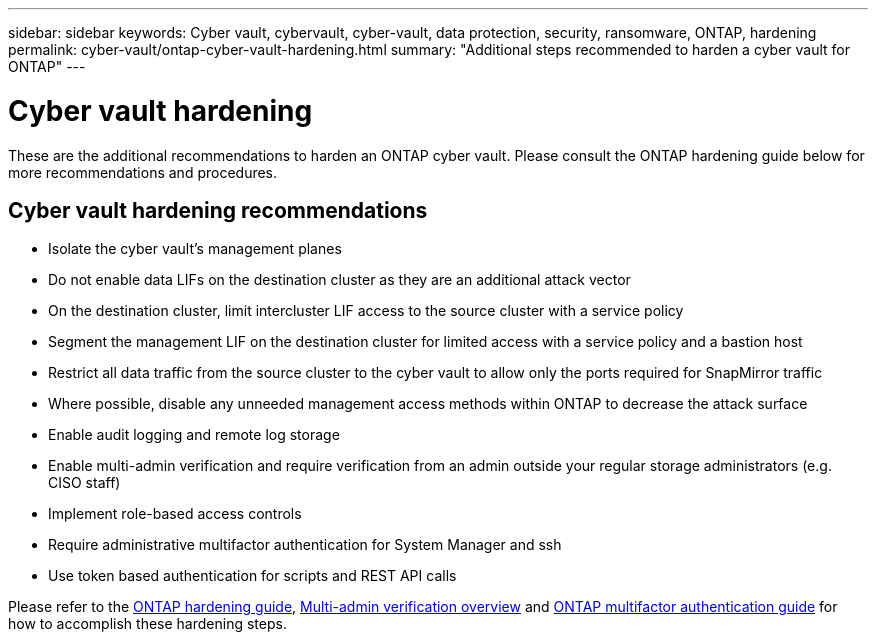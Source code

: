 ---
sidebar: sidebar
keywords: Cyber vault, cybervault, cyber-vault, data protection, security, ransomware, ONTAP, hardening
permalink: cyber-vault/ontap-cyber-vault-hardening.html
summary: "Additional steps recommended to harden a cyber vault for ONTAP"
---

= Cyber vault hardening
:hardbreaks:
:nofooter:
:icons: font
:linkattrs:
:imagesdir: ../media/

[.lead]
These are the additional recommendations to harden an ONTAP cyber vault.  Please consult the ONTAP hardening guide below for more recommendations and procedures. 

== Cyber vault hardening recommendations

* Isolate the cyber vault's management planes
* Do not enable data LIFs on the destination cluster as they are an additional attack vector
* On the destination cluster, limit intercluster LIF access to the source cluster with a service policy
* Segment the management LIF on the destination cluster for limited access with a service policy and a bastion host
* Restrict all data traffic from the source cluster to the cyber vault to allow only the ports required for SnapMirror traffic
* Where possible, disable any unneeded management access methods within ONTAP to decrease the attack surface
* Enable audit logging and remote log storage
* Enable multi-admin verification and require verification from an admin outside your regular storage administrators (e.g. CISO staff)
* Implement role-based access controls
* Require administrative multifactor authentication for System Manager and ssh
* Use token based authentication for scripts and REST API calls

Please refer to the link:../../ontap/ontap-security-hardening/security-hardening-overview.html[ONTAP hardening guide], link:../../ontap/multi-admin-verify/index.html[Multi-admin verification overview^] and link:https://www.netapp.com/media/17055-tr4647.pdf[ONTAP multifactor authentication guide^] for how to accomplish these hardening steps.